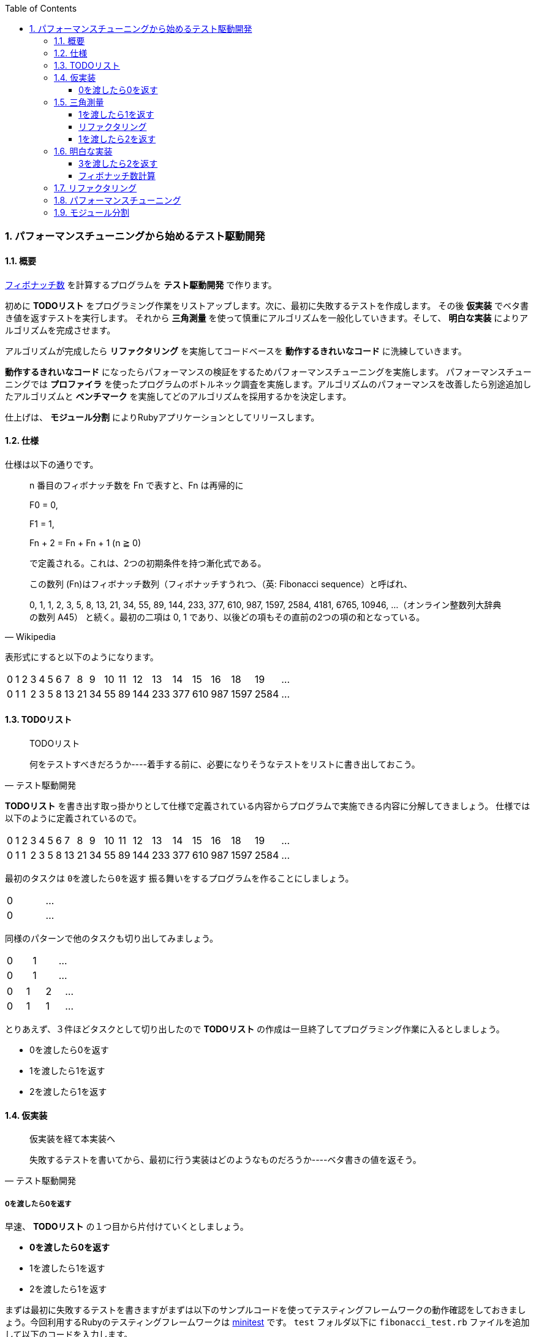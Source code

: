 :toc: left
:toclevels: 5
:sectnums:
:source-highlighter: coderay

=== パフォーマンスチューニングから始めるテスト駆動開発

==== 概要

https://ja.wikipedia.org/wiki/%E3%83%95%E3%82%A3%E3%83%9C%E3%83%8A%E3%83%83%E3%83%81%E6%95%B0[フィボナッチ数^] を計算するプログラムを *テスト駆動開発* で作ります。 

初めに *TODOリスト* をプログラミング作業をリストアップします。次に、最初に失敗するテストを作成します。 その後 *仮実装* でベタ書き値を返すテストを実行します。 それから *三角測量* を使って慎重にアルゴリズムを一般化していきます。そして、 *明白な実装* によりアルゴリズムを完成させます。 

アルゴリズムが完成したら *リファクタリング* を実施してコードベースを *動作するきれいなコード* に洗練していきます。 

*動作するきれいなコード* になったらパフォーマンスの検証をするためパフォーマンスチューニングを実施します。 パフォーマンスチューニングでは *プロファイラ* を使ったプログラムのボトルネック調査を実施します。アルゴリズムのパフォーマンスを改善したら別途追加したアルゴリズムと *ベンチマーク* を実施してどのアルゴリズムを採用するかを決定します。

仕上げは、 *モジュール分割* によりRubyアプリケーションとしてリリースします。

==== 仕様

仕様は以下の通りです。

[quote, Wikipedia]
____
n 番目のフィボナッチ数を Fn で表すと、Fn は再帰的に

F0 = 0,

F1 = 1,

Fn + 2 = Fn + Fn + 1 (n ≧ 0)

で定義される。これは、2つの初期条件を持つ漸化式である。

この数列 (Fn)はフィボナッチ数列（フィボナッチすうれつ、（英: Fibonacci sequence）と呼ばれ、

0, 1, 1, 2, 3, 5, 8, 13, 21, 34, 55, 89, 144, 233, 377, 610, 987, 1597, 2584, 4181, 6765, 10946, …（オンライン整数列大辞典の数列 A45）
と続く。最初の二項は 0, 1 であり、以後どの項もその直前の2つの項の和となっている。
____

表形式にすると以下のようになります。

[width="15%"]
|=======
|0 |1 |2 |3 |4 |5 |6 |7  |8  |9 |10 |11 |12  |13  |14  |15  |16  |18    |19 | ...
|0 |1 |1 |2 |3 |5 |8 |13 |21 |34 |55 |89 |144 |233 |377 |610 | 987| 1597 |2584 | ...
|=======

==== TODOリスト

[quote, テスト駆動開発]
____
TODOリスト

何をテストすべきだろうか----着手する前に、必要になりそうなテストをリストに書き出しておこう。
____

*TODOリスト* を書き出す取っ掛かりとして仕様で定義されている内容からプログラムで実施できる内容に分解してきましょう。
仕様では以下のように定義されているので。

[width="15%"]
|=======
|0 |1 |2 |3 |4 |5 |6 |7  |8  |9 |10 |11 |12  |13  |14  |15  |16  |18    |19 | ...
|0 |1 |1 |2 |3 |5 |8 |13 |21 |34 |55 |89 |144 |233 |377 |610 | 987| 1597 |2584 | ...
|=======

最初のタスクは `0を渡したら0を返す` 振る舞いをするプログラムを作ることにしましょう。

[width="15%"]
|=======
|0 | ...
|0 | ...
|=======

同様のパターンで他のタスクも切り出してみましょう。

[width="15%"]
|=======
|0 |1 | ...
|0 |1 | ...
|=======

[width="15%"]
|=======
|0 |1 |2 | ...
|0 |1 |1 | ...
|=======

とりあえず、３件ほどタスクとして切り出したので *TODOリスト* の作成は一旦終了してプログラミング作業に入るとしましょう。

* 0を渡したら0を返す
* 1を渡したら1を返す
* 2を渡したら1を返す

==== 仮実装

[quote, テスト駆動開発]
____
仮実装を経て本実装へ

失敗するテストを書いてから、最初に行う実装はどのようなものだろうか----ベタ書きの値を返そう。
____

===== 0を渡したら0を返す

早速、 *TODOリスト* の１つ目から片付けていくとしましょう。

* **0を渡したら0を返す**
* 1を渡したら1を返す
* 2を渡したら1を返す

まずは最初に失敗するテストを書きますがまずは以下のサンプルコードを使ってテスティングフレームワークの動作確認をしておきましょう。今回利用するRubyのテスティングフレームワークは https://github.com/seattlerb/minitest[minitest^] です。 `test` フォルダ以下に `fibonacci_test.rb` ファイルを追加して以下のコードを入力します。

`test/fibonacci_test.rb`

[source, ruby]
----
# frozen_string_literal: true

require 'minitest/reporters'
Minitest::Reporters.use!
require 'minitest/autorun'

class FibonacciTest < Minitest::Test
  def greeting
    'hello world'
  end

  def test_greeting
    assert_equal 'hello world', greeting
  end
end
----

今回テスト結果を見やすくするため `minitest/reporters` というgemを使っているのでまずインストールしておきます。

[source, bash]
----
$ gem install minitest-reporters
----

gemインストールが完了したらコマンドラインに `ruby test/fibonacci_test.rb` コマンドを入力してテストを実施します。

[source, bash]
----
$ ruby test/fibonacci_test.rb 
Started with run options --seed 28548

  1/1: [==========================================================] 100% Time: 00:00:00, Time: 00:00:00

Finished in 0.01040s
1 tests, 1 assertions, 0 failures, 0 errors, 0 skips
...
----

テストは無事実行されたようですね。続いてテストが失敗するか確認しておきましょう。 `greeting` メソッドの `hello world` を `hello world!` に変更してテストを実行します。

[source, ruby]
----
...
class Fibonacci < Minitest::Test
  def greeting
    'hello world!'
  end
...
end
----

テストは失敗して以下のようなメッセージが表示されました。

[source, bash]
----
$ ruby test/fibonacci_test.rb 
Started with run options --seed 30787

 FAIL["test_greeting", <Minitest::Reporters::Suite:0x000055eaefeef5e0 @name="Fibonacci">, 0.003157061990350485]
 test_greeting#Fibonacci (0.00s)
        Expected: "hello world"
          Actual: "hello world!"
        test/fibonacci_test.rb:13:in `test_greeting`

  1/1: [==========================================================] 100% Time: 00:00:00, Time: 00:00:00

Finished in 0.00398s
1 tests, 1 assertions, 1 failures, 0 errors, 0 skips
----

テスティングフレームワークのセットアップと動作確認が終了したので最初の失敗するテストを書きます。まずは *アサーションファースト*　でサンプルコードを削除して以下のコードにします。

[source, ruby]
----
...
class FibonacciTest < Minitest::Test
  def test_fibonacci
    assert_equal 0, fib(0)
  end
end
----

テストは無事？失敗します。

[source, bash]
----
$ ruby test/fibonacci_test.rb 
Started with run options --seed 21656

ERROR["test_fibonacci", <Minitest::Reporters::Suite:0x0000559acae8d068 @name="FibonacciTest">, 0.001314591965638101]
 test_fibonacci#FibonacciTest (0.00s)
Minitest::UnexpectedError:         NoMethodError: undefined method `fib' for #<FibonacciTest:0x0000559acae8d860>
            test/fibonacci_test.rb:9:in `test_fibonacci'`

  1/1: [========================================] 100% Time: 00:00:00, Time: 00:00:00

Finished in 0.00419s
1 tests, 0 assertions, 0 failures, 1 errors, 0 skips
----

まずは *仮実装* でテストを通すようにしましょう。

[source, ruby]
----
...
class FibonacciTest < Minitest::Test
  def fib(n)
    0
  end

  def test_fibonacci
    assert_equal 0, fib(0)
  end
end
----

テストはレッドからグリーンになりました。

[source, bash]
----
$ ruby test/fibonacci_test.rb 
Started with run options --seed 2885

  1/1: [==========================================================] 100% Time: 00:00:00, Time: 00:00:00

Finished in 0.00352s
1 tests, 1 assertions, 0 failures, 0 errors, 0 skips
----

テストが通ったのでバージョン管理システムにコミットしておきます。

[source, bash]
----
$ git add .
$ git commit -m 'test: 0を渡したら0を返す'
----

* [line-through]_0を渡したら0を返す_
* 1を渡したら1を返す
* 2を渡したら1を返す

==== 三角測量

[quote, テスト駆動開発]
____
三角測量

テストから最も慎重に一般化を引き出すやり方はどのようなものだろうか----２つ以上の例があるときだけ、一般化を行うようにしよう。
____

===== 1を渡したら1を返す

１つ目の *TODOリスト* を片付けたので２つ目の *TODOリスト* に取り掛かるとしましょう。

* [line-through]_0を渡したら0を返す_
* **1を渡したら1を返す**
* 2を渡したら1を返す

*テストファースト*　*アサーションファースト* なのでまずはテストを追加するとこから始めます。

[source, ruby]
----
...
class FibonacciTest < Minitest::Test
  def fib(n)
    0
  end

  def test_fibonacci
    assert_equal 0, fib(0)
    assert_equal 1, fib(1)
  end
end
----

テストは失敗します。

[source, bash]
----
$ ruby test/fibonacci_test.rb 
Started with run options --seed 21207

 FAIL["test_fibonacci", <Minitest::Reporters::Suite:0x000056525007ccb0 @name="FibonacciTest">, 0.0014098359970375896]
 test_fibonacci#FibonacciTest (0.00s)
        Expected: 1
          Actual: 0
        test/fibonacci_test.rb:14:in `test_fibonacci`

  1/1: [========================================] 100% Time: 00:00:00, Time: 00:00:00

Finished in 0.00196s
1 tests, 2 assertions, 1 failures, 0 errors, 0 skips
----

*仮実装* で0しか返さないベタ書きのコードなのだから当然ですよね。0ならば0を返してそれ以外の場合は1を返すようにプログラムを変更します。

[source, ruby]
----
...
class FibonacciTest < Minitest::Test
  def fib(n)
    return 0 if n.zero?

    1
  end
...
end
----

プログラムの変更によりテストはレッドからグリーンに戻りました。

[source, bash]
----
$ ruby test/fibonacci_test.rb 
Started with run options --seed 58331

  1/1: [==========================================================] 100% Time: 00:00:00, Time: 00:00:00

Finished in 0.00169s
1 tests, 2 assertions, 0 failures, 0 errors, 0 skips
----

ここでコミットしておきます。

[source, bash]
----
$ git add .
$ git commit -m 'test: 1を渡したら1を返す'
----

===== リファクタリング

* [line-through]_0を渡したら0を返す_
* [line-through]_1を渡したら1を返す_
* 2を渡したら1を返す

次の *TODOリスト* に着手する前にテストケース内の重複が気になり始めたので、共通部分をアサーションからくくり出して、入力値と期待値の組でテストを回すようにテストコードを *リファクタリング* します。

[source, ruby]
----
...
class Fibonacci < Minitest::Test
...
  def test_fibonacci
    cases = [[0, 0], [1, 1]]
    cases.each do |i|
      assert_equal i[1], fib(i[0])
    end
  end
end
----

テストを実行してプログラムが壊れていないことを確認します。

[source, bash]
----
$ ruby test/fibonacci_test.rb 
Started with run options --seed 5991

  1/1: [==========================================================] 100% Time: 00:00:00, Time: 00:00:00

Finished in 0.00200s
1 tests, 2 assertions, 0 failures, 0 errors, 0 skips
----

プログラムが壊れていないことが確認できたのでコミットしておきます。

[source, bash]
----
$ git add .
$ git commit -m 'refactor: アルゴリズムの置き換え'
----

===== 1を渡したら2を返す

* [line-through]_0を渡したら0を返す_
* [line-through]_1を渡したら1を返す_
* **2を渡したら1を返す**

テストコードの　*リファクタリング* を実施したので続いて　*TODOリスト* の３つ目に着手します。まずは *アサーション* の追加ですね。

[source, ruby]
----
...
class FibonacciTest < Minitest::Test
  def fib(n)
    return 0 if n.zero?

    1
  end

  def test_fibonacci
    cases = [[0, 0], [1, 1], [2, 1]]
    cases.each do |i|
      assert_equal i[1], fib(i[0])
    end
  end
end
----

おや、今回はプロダクトコードを変更しなくてもテストは通るようです。

[source, bash]
----
$ ruby test/fibonacci_test.rb 
Started with run options --seed 26882

  1/1: [==========================================================] 100% Time: 00:00:00, Time: 00:00:00

Finished in 0.00287s
1 tests, 3 assertions, 0 failures, 0 errors, 0 skips
----

ここでコミットしておきます。

[source, bash]
----
$ git add .
$ git commit -m 'test: 1を渡したら2を返す'
----

* [line-through]_0を渡したら0を返す_
* [line-through]_1を渡したら1を返す_
* [line-through]_2を渡したら1を返す_

==== 明白な実装

[quote, テスト駆動開発]
____
明白な実装

シンプルな操作を実現するにはどうすればいいだろうか----そのまま実装しよう。

仮実装や三角測量は、細かく細かく刻んだ小さなステップだ。だが、ときには実装をどうすべきか既に見えていることが。
そのまま進もう。例えば先ほどのplusメソッドくらいシンプルなものを仮実装する必要が本当にあるだろうか。
普通は、その必要はない。頭に浮かんだ明白な実装をただ単にコードに落とすだけだ。もしもレッドバーが出て驚いたら、あらためてもう少し歩幅を小さくしよう。
____

===== 3を渡したら2を返す

最初に定義した *TODOリスト* の内容は完了しましたがプログラムの一般化にはまだテストケースが足りないでしょう。3を渡した場合のテストケースを追加します。

[width="15%"]
|=======
|0 |1 |2 |3 | ...
|0 |1 |1 |2 | ...
|=======

* [line-through]_0を渡したら0を返す_
* [line-through]_1を渡したら1を返す_
* [line-through]_2を渡したら1を返す_
* **3を渡したら2を返す**

テストケースを追加してテストを実施します。

[source, ruby]
----
...
class FibonacciTest < Minitest::Test
...
  def test_fibonacci
    cases = [[0, 0], [1, 1], [2, 1], [3, 2]]
    cases.each do |i|
      assert_equal i[1], fib(i[0])
    end
  end
end
----

テストが失敗しました。

[source, bash]
----
$ ruby test/fibonacci_test.rb 
Started with run options --seed 7598

 FAIL["test_fibonacci", <Minitest::Reporters::Suite:0x000055c987498120 @name="FibonacciTest">, 0.00104286998976022]
 test_fibonacci#FibonacciTest (0.00s)
        Expected: 2
          Actual: 1
        test/fibonacci_test.rb:17:in `block in test_fibonacci''
        test/fibonacci_test.rb:16:in `each'
        test/fibonacci_test.rb:16:in `test_fibonacci'

  1/1: [========================================] 100% Time: 00:00:00, Time: 00:00:00

Finished in 0.00160s
1 tests, 4 assertions, 1 failures, 0 errors, 0 skips
----

2までは1を返すので条件分岐を追加します。

[source, ruby]
----
class FibonacciTest < Minitest::Test
  def fib(n)
    return 0 if n.zero?
    return 1 if n <= 2

    1
  end
...
end
----

まだ、失敗したままです。

[source, bash]
----
$ ruby test/fibonacci_test.rb 
Started with run options --seed 26066

 FAIL["test_fibonacci", <Minitest::Reporters::Suite:0x0000562bc96ee330 @name="Fibonacci">, 0.0055934099946171045]
 test_fibonacci#Fibonacci (0.01s)
        Expected: 2
          Actual: 1
        test/fibonacci_test.rb:24:in `block in test_fibonacci'
        test/fibonacci_test.rb:23:in `each'
        test/fibonacci_test.rb:23:in `test_fibonacci''

  1/1: [==========================================================] 100% Time: 00:00:00, Time: 00:00:00

Finished in 0.00882s
1 tests, 4 assertions, 1 failures, 0 errors, 0 skips
----

どの条件にも該当としない場合は2を返すように変更します。

[source, ruby]
----
...
class FibonacciTest < Minitest::Test
  def fib(n)
    return 0 if n.zero?
    return 1 if n <= 2

    2
  end
...
end
----

グリーンになりました。

[source, bash]
----
$ ruby test/fibonacci_test.rb 
Started with run options --seed 25117

  1/1: [==========================================================] 100% Time: 00:00:00, Time: 00:00:00

Finished in 0.01680s
1 tests, 4 assertions, 0 failures, 0 errors, 0 skips
----

ここでコミットしておきます。

[source, bash]
----
$ git add .
$ git commit -m 'test: 3を渡したら2を返す'
----

* [line-through]_0を渡したら0を返す_
* [line-through]_1を渡したら1を返す_
* [line-through]_2を渡したら1を返す_
* [line-through]_3を渡したら2を返す_

===== フィボナッチ数計算

そろそろゴールが見えてきました。*TODOリスト* を追加してフィボナッチ数計算アルゴリズムを完成させましょう。

[width="15%"]
|=======
|0 |1 |2 |3 |4 | ...
|0 |1 |1 |2 |3 | ...
|=======

* [line-through]_0を渡したら0を返す_
* [line-through]_1を渡したら1を返す_
* [line-through]_2を渡したら1を返す_
* [line-through]_3を渡したら2を返す_
* **4を渡したら3を返す**

*テストファースト* *アサートファースト* です。

[source, ruby]
----
...
class FibonacciTest < Minitest::Test
  def fib(n)
    return 0 if n.zero?
    return 1 if n <= 2

    2
  end

  def test_fibonacci
    cases = [[0, 0], [1, 1], [2, 1], [3, 2], [4, 3]]
    cases.each do |i|
      assert_equal i[1], fib(i[0])
    end
  end
end
----

[source, bash]
----
$ ruby test/fibonacci_test.rb 
Started with run options --seed 34595

 FAIL["test_fibonacci", <Minitest::Reporters::Suite:0x0000564fdbd6dfe0 @name="Fibonacci">, 0.005386559059843421]
 test_fibonacci#Fibonacci (0.01s)
        Expected: 3
          Actual: 2
        test/fibonacci_test.rb:24:in `block in test_fibonacci'
        test/fibonacci_test.rb:23:in `each'
        test/fibonacci_test.rb:23:in `test_fibonacci''

  1/1: [==========================================================] 100% Time: 00:00:00, Time: 00:00:00

Finished in 0.01030s
1 tests, 5 assertions, 1 failures, 0 errors, 0 skips
----

最後に2を返すのではなく合計値をかえすのだから

[source, ruby]
----
...
class FibonacciTest < Minitest::Test 
  def fib(n)
    return 0 if n.zero?
    return 1 if n <= 2

    1 + 1
  end
...
end
----

[source, bash]
----
$ ruby test/fibonacci_test.rb 
Started with run options --seed 10848

 FAIL["test_fibonacci", <Minitest::Reporters::Suite:0x00005621247c9f48 @name="Fibonacci">, 0.0007573128677904606]
 test_fibonacci#Fibonacci (0.00s)
        Expected: 3
          Actual: 2
        test/fibonacci_test.rb:24:in `block in test_fibonacci'
        test/fibonacci_test.rb:23:in `each'
        test/fibonacci_test.rb:23:in `test_fibonacci''

  1/1: [===========================================] 100% Time: 00:00:00, Time: 00:00:00

Finished in 0.00130s
1 tests, 5 assertions, 1 failures, 0 errors, 0 skips
----

一つ前の `fib` の結果を足すのだから

[source, ruby]
----
...
class FibonacciTest < Minitest::Test
  def fib(n)
    return 0 if n.zero?
    return 1 if n <= 2

    fib(n - 1) + 1
  end
...
end
----

グリーンになりました。

[source, bash]
----
$ ruby test/fibonacci_test.rb 
Started with run options --seed 25629

  1/1: [===========================================] 100% Time: 00:00:00, Time: 00:00:00

Finished in 0.00467s
1 tests, 5 assertions, 0 failures, 0 errors, 0 skips
----

ここでコミット。。。しないで今回は更に進めます。 *TODOリスト* を追加します。

[width="15%"]
|=======
|0 |1 |2 |3 |4 |5 | ...
|0 |1 |1 |2 |3 |5 | ...
|=======

* [line-through]_0を渡したら0を返す_
* [line-through]_1を渡したら1を返す_
* [line-through]_2を渡したら1を返す_
* [line-through]_3を渡したら2を返す_
* [line-through]_4を渡したら3を返す_
* **5を渡したら5を返す**

テストケースを追加して

[source, ruby]
----
...
class FibonacciTest < Minitest::Test 
...
  def test_fibonacci
    cases = [[0, 0], [1, 1], [2, 1], [3, 2], [4, 3], [5, 5]]
    cases.each do |i|
      assert_equal i[1], fib(i[0])
    end
  end
end
----

レッド

[source, bash]
----
$ ruby test/fibonacci_test.rb 
Started with run options --seed 54754

 FAIL["test_fibonacci", <Minitest::Reporters::Suite:0x000055c42397e108 @name="Fibonacci">, 0.00174815789796412]
 test_fibonacci#Fibonacci (0.00s)
        Expected: 5
          Actual: 4
        test/fibonacci_test.rb:24:in `block in test_fibonacci'
        test/fibonacci_test.rb:23:in `each'
        test/fibonacci_test.rb:23:in `test_fibonacci''

  1/1: [===========================================] 100% Time: 00:00:00, Time: 00:00:00

Finished in 0.00237s
1 tests, 6 assertions, 1 failures, 0 errors, 0 skips
----

結局1つ前と2つ前の `fib` の結果を合計して返しているのだから

[source, ruby]
----
...
class FibonacciTest < Minitest::Test 
  def fib(n)
    return 0 if n.zero?
    return 1 if n <= 2

    fib(n - 1) + fib(n - 2)
  end
...
end
----

グリーン

[source, bash]
----
$ ruby test/fibonacci_test.rb 
Started with run options --seed 8399

  1/1: [===========================================] 100% Time: 00:00:00, Time: 00:00:00

Finished in 0.00107s
1 tests, 6 assertions, 0 failures, 0 errors, 0 skips
----

一般化ができたので0の場合と1の場合は与えらた値を返せば良くなったので

[source, ruby]
----
...
class FibonacciTest < Minitest::Test 
  def fib(n)
    return 0 if n.zero?
    return 1 if n == 1

    fib(n - 1) + fib(n - 2)
  end
...
end
----

リファクター

[source, bash]
----
$ ruby test/fibonacci_test.rb 
Started with run options --seed 42476

  1/1: [===========================================] 100% Time: 00:00:00, Time: 00:00:00

Finished in 0.00162s
1 tests, 6 assertions, 0 failures, 0 errors, 0 skips
----

フィボナッチ数計算アルゴリズムが完成したのでコミットします。

[source, bash]
----
$ git add .
$ git commit -m 'feat: フィボナッチ数計算'
----

* [line-through]_0を渡したら0を返す_
* [line-through]_1を渡したら1を返す_
* [line-through]_2を渡したら1を返す_
* [line-through]_3を渡したら2を返す_
* [line-through]_4を渡したら3を返す_
* [line-through]_5を渡したら5を返す_

==== リファクタリング

[quote, リファクタリング(第2版)]
____
リファクタリング(名詞) 外部から見たときの振る舞いを保ちつつ、理解や修正が簡単になるように、ソフトウェアの内部構造を変化させること。
____

[quote, リファクタリング(第2版]
____
リファクタリングする(動詞) 一連のリファクタリングを適用して、外部から見た振る舞いの変更なしに、ソフトウェアを再構築すること。
____

[source, ruby]
----
...
class FibonacciTest < Minitest::Test 
  def fib(n)
    return 0 if n.zero?
    return 1 if n == 1

    fib(n - 1) + 1
  end

  def test_fibonacci
    cases = [[0, 0], [1, 1], [2, 1], [3, 2], [4, 3], [5, 5]]
    cases.each do |i|
      assert_equal i[1], fib(i[0])
    end
  end
end
----

[source, ruby]
----
...
class Fibonacci
  def fib(n)
    return 0 if n.zero?
    return 1 if n == 1

    fib(n - 1) + fib(n - 2)
  end
end

class FibonacciTest < Minitest::Test
  def self.fib(n)
    return 0 if n.zero?
    return 1 if n == 1

    fib(n - 1) + fib(n - 2)
  end

  def test_fibonacci
    cases = [[0, 0], [1, 1], [2, 1], [3, 2], [4, 3], [5, 5]]
    cases.each do |i|
      assert_equal i[1], fib(i[0])
    end
  end
end
----

[source, ruby]
----
...
class Fibonacci
  def self.fib(n)
    return 0 if n.zero?
    return 1 if n == 1

    fib(n - 1) + fib(n - 2)
  end
end

class FibonacciTest < Minitest::Test
  def setup
    @fib = Fibonacci
  end

  def fib(n)
    return 0 if n.zero?
    return 1 if n == 1

    fib(n - 1) + fib(n - 2)
  end

  def test_fibonacci
    cases = [[0, 0], [1, 1], [2, 1], [3, 2], [4, 3], [5, 5]]
    cases.each do |i|
      assert_equal i[1], @fib.fib(i[0])
    end
  end
end
----

[source, ruby]
----
...
class Fibonacci
  def self.fib(n)
    return 0 if n.zero?
    return 1 if n == 1

    fib(n - 1) + fib(n - 2)
  end
end

class FibonacciTest < Minitest::Test
  def setup
    @fib = Fibonacci
  end

  def test_fibonacci
    cases = [[0, 0], [1, 1], [2, 1], [3, 2], [4, 3], [5, 5]]
    cases.each do |i|
      assert_equal i[1], @fib.fib(i[0])
    end
  end
end
----

[source, bash]
----
$ ruby test/fibonacci_test.rb
Started with run options --seed 40694

  1/1: [===========================================] 100% Time: 00:00:00, Time: 00:00:00

Finished in 0.00393s
1 tests, 6 assertions, 0 failures, 0 errors, 0 skips
----

[source, bash]
----
$ git add .
$ git commit -m 'refactor: 関数群のクラスへの集約'
----

[source, ruby]
----
...
class Fibonacci
  def self.fib(number)
    return 0 if number.zero?
    return 1 if number == 1

    fib(number - 1) + fib(number - 2)
  end
end

class FibonacciTest < Minitest::Test
  def setup
    @fib = Fibonacci
  end

  def test_fibonacci
    cases = [[0, 0], [1, 1], [2, 1], [3, 2], [4, 3], [5, 5]]
    cases.each do |i|
      assert_equal i[1], @fib.fib(i[0])
    end
  end
end
----

[source, bash]
----
$ ruby test/fibonacci_test.rb
Started with run options --seed 37760

  1/1: [===========================================] 100% Time: 00:00:00, Time: 00:00:00

Finished in 0.00744s
1 tests, 6 assertions, 0 failures, 0 errors, 0 skips
----

[source, bash]
----
$ git add .
$ git commit -m 'refactor: 変数名の変更'
----

[source, ruby]
----
...
class Fibonacci
  def self.fib(number)
    return 0 if number.zero?
    return 1 if number == 1

    fib(number - 1) + fib(number - 2)
  end
end

class FibonacciTest < Minitest::Test
  def setup
    @fib = Fibonacci
  end

  def test_fibonacci
    cases = [[0, 0], [1, 1], [2, 1], [3, 2], [4, 3], [5, 5]]
    cases.each do |i|
      assert_equal i[1], @fib.fib(i[0])
    end
  end
end
----

[source, ruby]
----
...
class Fibonacci
  def self.calc(number)
    return 0 if number.zero?
    return 1 if number == 1

    calc(number - 1) + calc(number - 2)
  end
end

class FibonacciTest < Minitest::Test
  def setup
    @fib = Fibonacci
  end

  def test_fibonacci
    cases = [[0, 0], [1, 1], [2, 1], [3, 2], [4, 3], [5, 5]]
    cases.each do |i|
      assert_equal i[1], @fib.calc(i[0])
    end
  end
end
----

[source, bash]
----
$ ruby test/fibonacci_test.rb
Started with run options --seed 15099

  1/1: [===========================================] 100% Time: 00:00:00, Time: 00:00:00

Finished in 0.00285s
1 tests, 6 assertions, 0 failures, 0 errors, 0 skips
----

[source, bash]
----
$ git add .
$ git commit -m 'refactor: メソッド名の変更'
----

==== パフォーマンスチューニング

[quote, テスト駆動開発]
____
心がけるべきことは、他のパフォーマンス分析とおなじように、実際のデータを使い、リアルな利用パターンを試し、プロファイリングを行ってからでないと、パフォーマンスを問題にする資格はない、ということだ。
____


http://www.suguru.jp/Fibonacci/Fib100.html[１００番目までのフィボナッチ数列^]

[width="15%"]
|=======
|0 |1 |... |38       |39       |40        | ...
|0 |1 |... |39088169 |63245986 |102334155 | ...
|=======

* 大きな数値を計算する

[source, ruby]
----
...
class Fibonacci
  def self.calc(number)
    return 0 if number.zero?
    return 1 if number == 1

    calc(number - 1) + calc(number - 2)
  end
end

class FibonacciTest < Minitest::Test
  def setup
    @fib = Fibonacci
  end

  def test_fibonacci
    cases = [[0, 0], [1, 1], [2, 1], [3, 2], [4, 3], [5, 5]]
    cases.each do |i|
      assert_equal i[1], @fib.calc(i[0])
    end
  end

  def test_large_number
    assert_equal 102_334_155, @fib.calc(40)
  end
end
----

[source, bash]
----
$ ruby test/fibonacci_test.rb 
----

[source, bash]
----
$ ruby -r profile test/fibonacci_test.rb 
Started with run options --seed 42383

  2/1: [======================                      ] 50% Time: 00:00:00,  ETA: 00:00:00
----

[source, bash]
----
...
  %   cumulative   self              self     total
 time   seconds   seconds    calls  ms/call  ms/call  name
192.39    25.50     25.50        2 12750.69 12750.69  Thread::Queue#pop
 75.32    35.49      9.98   246940     0.04     1.65  Fibonacci.calc
....
----

[source, ruby]
----
...
class Fibonacci
  def self.calc(number, memo = {})
    return 0 if number.zero?
    return 1 if number == 1

    memo[number] ||= calc(number - 1, memo) + calc(number - 2, memo)
  end
end

class FibonacciTest < Minitest::Test
  def setup
    @fib = Fibonacci
  end

  def test_fibonacci
    cases = [[0, 0], [1, 1], [2, 1], [3, 2], [4, 3], [5, 5]]
    cases.each do |i|
      assert_equal i[1], @fib.calc(i[0])
    end
  end

  def test_large_number
    assert_equal 102_334_155, @fib.calc(40)
  end
end
----

[source, bash]
----
$ ruby -r profile test/fibonacci_test.rb 
Started with run options --seed 20468

  2/2: [===========================================] 100% Time: 00:00:00, Time: 00:00:00

Finished in 0.04214s
2 tests, 7 assertions, 0 failures, 0 errors, 0 skips
  %   cumulative   self              self     total
 time   seconds   seconds    calls  ms/call  ms/call  name
...
 12.09     0.06      0.06        2    32.09    32.09  Thread::Queue#pop
...
  1.33     0.26      0.01      105     0.07     1.41  Fibonacci.calc
...
----

[source, bash]
----
$ git add .
$ git commit -m 'perf: メモ化によるパフォーマンス改善'
----

[source, ruby]
----
...
class Fibonacci
  def self.calc(number, memo = {})
    return 0 if number.zero?
    return 1 if number == 1

    memo[number] ||= calc(number - 1, memo) + calc(number - 2, memo)
  end

  def self.calc2(number)
    a = 0
    b = 1
    c = 0
    (0...number).each do |i|
      a = b
      b = c
      c = a + b
    end
    c
  end
end

class FibonacciTest < Minitest::Test
  def setup
    @fib = Fibonacci
  end

  def test_fibonacci
    cases = [[0, 0], [1, 1], [2, 1], [3, 2], [4, 3], [5, 5]]
    cases.each do |i|
      assert_equal i[1], @fib.calc(i[0])
    end
  end

  def test_large_number
    assert_equal 102_334_155, @fib.calc(40)
  end

  def test_large_number_calc2
    assert_equal 102_334_155, @fib.calc2(40)
  end
end
----

[source, bash]
----
$ ruby test/fibonacci_test.rb -n test_large_number_calc2 Started with run options -n test_large_number_calc2 --seed 18167

  1/1: [===========================================] 100% Time: 00:00:00, Time: 00:00:00

Finished in 0.00123s
1 tests, 1 assertions, 0 failures, 0 errors, 0 skips
----

[source, bash]
----
$ git add .
$ git commit -m 'feat: ループ処理による実装'
----

[source, ruby]
----
...
class Fibonacci
  def self.calc(number, memo = {})
    return 0 if number.zero?
    return 1 if number == 1

    memo[number] ||= calc(number - 1, memo) + calc(number - 2, memo)
  end

  def self.calc2(number)
    a = 0
    b = 1
    c = 0
    (0...number).each do |i|
      a = b
      b = c
      c = a + b
    end
    c
  end

  def self.calc3(number)
    a = ((1 + Math.sqrt(5)) / 2) ** number
    b = ((1 - Math.sqrt(5)) / 2) ** number
    ((a - b) / Math.sqrt(5)).round
  end
end

class FibonacciTest < Minitest::Test
  def setup
    @fib = Fibonacci
  end

  def test_fibonacci
    cases = [[0, 0], [1, 1], [2, 1], [3, 2], [4, 3], [5, 5]]
    cases.each do |i|
      assert_equal i[1], @fib.calc(i[0])
    end
  end

  def test_large_number
    assert_equal 102_334_155, @fib.calc(40)
  end

  def test_large_number_calc2
    assert_equal 102_334_155, @fib.calc2(40)
  end

  def test_large_number_calc3
    assert_equal 102_334_155, @fib.calc3(40)
  end
end
----

[source, bash]
----
$ ruby test/fibonacci_test.rb -n test_large_number_calc3
Started with run options -n test_large_number_calc3 --seed 55659

  1/1: [===========================================] 100% Time: 00:00:00, Time: 00:00:00

Finished in 0.00111s
1 tests, 1 assertions, 0 failures, 0 errors, 0 skips
----

[source, bash]
----
$ git add .
$ git commit -m 'feat: 一般項による実装'
----

[source, ruby]
----
...
class Fibonacci
  def self.recursive(number, memo = {})
    return 0 if number.zero?
    return 1 if number == 1

    memo[number] ||= recursive(number - 1, memo) + recursive(number - 2, memo)
  end

  def self.calc2(number)
    a = 0
    b = 1
    c = 0
    (0...number).each do |i|
      a = b
      b = c
      c = a + b
    end
    c
  end

  def self.calc3(number)
    a = ((1 + Math.sqrt(5)) / 2) ** number
    b = ((1 - Math.sqrt(5)) / 2) ** number
    ((a - b) / Math.sqrt(5)).round
  end
end

class FibonacciTest < Minitest::Test
  def setup
    @fib = Fibonacci
  end

  def test_fibonacci
    cases = [[0, 0], [1, 1], [2, 1], [3, 2], [4, 3], [5, 5]]
    cases.each do |i|
      assert_equal i[1], @fib.recursive(i[0])
    end
  end

  def test_large_number_recursive
    assert_equal 102_334_155, @fib.recursive(40)
  end

  def test_large_number_calc2
    assert_equal 102_334_155, @fib.calc2(40)
  end

  def test_large_number_calc3
    assert_equal 102_334_155, @fib.calc3(40)
  end
end
----

[source, bash]
----
$ ruby test/fibonacci_test.rb
Started with run options --seed 15174

  4/4: [===========================================] 100% Time: 00:00:00, Time: 00:00:00

Finished in 0.00137s
4 tests, 9 assertions, 0 failures, 0 errors, 0 skips
----

[source, ruby]
----
class Fibonacci
  def self.recursive(number, memo = {})
    return 0 if number.zero?
    return 1 if number == 1

    memo[number] ||= recursive(number - 1, memo) + recursive(number - 2, memo)
  end

  def self.loop(number)
    a = 0
    b = 1
    c = 0
    (0...number).each do |i|
      a = b
      b = c
      c = a + b
    end
    c
  end

  def self.calc3(number)
    a = ((1 + Math.sqrt(5)) / 2) ** number
    b = ((1 - Math.sqrt(5)) / 2) ** number
    ((a - b) / Math.sqrt(5)).round
  end
end

class FibonacciTest < Minitest::Test
  def setup
    @fib = Fibonacci
  end

  def test_fibonacci
    cases = [[0, 0], [1, 1], [2, 1], [3, 2], [4, 3], [5, 5]]
    cases.each do |i|
      assert_equal i[1], @fib.recursive(i[0])
    end
  end

  def test_large_number_recursive
    assert_equal 102_334_155, @fib.recursive(40)
  end

  def test_large_number_loop
    assert_equal 102_334_155, @fib.loop(40)
  end

  def test_large_number_calc3
    assert_equal 102_334_155, @fib.calc3(40)
  end
end
----

[source, bash]
----
$ ruby test/fibonacci_test.rb
Started with run options --seed 28586

  4/4: [===========================================] 100% Time: 00:00:00, Time: 00:00:00

Finished in 0.00188s
4 tests, 9 assertions, 0 failures, 0 errors, 0 skips
----

[source, ruby]
----
...
class Fibonacci
  def self.recursive(number, memo = {})
    return 0 if number.zero?
    return 1 if number == 1

    memo[number] ||= recursive(number - 1, memo) + recursive(number - 2, memo)
  end

  def self.loop(number)
    a = 0
    b = 1
    c = 0
    (0...number).each do |i|
      a = b
      b = c
      c = a + b
    end
    c
  end

  def self.general_term(number)
    a = ((1 + Math.sqrt(5)) / 2) ** number
    b = ((1 - Math.sqrt(5)) / 2) ** number
    ((a - b) / Math.sqrt(5)).round
  end
end

class FibonacciTest < Minitest::Test
  def setup
    @fib = Fibonacci
  end

  def test_fibonacci
    cases = [[0, 0], [1, 1], [2, 1], [3, 2], [4, 3], [5, 5]]
    cases.each do |i|
      assert_equal i[1], @fib.recursive(i[0])
    end
  end

  def test_large_number_recursive
    assert_equal 102_334_155, @fib.recursive(40)
  end

  def test_large_number_loop
    assert_equal 102_334_155, @fib.loop(40)
  end

  def test_large_number_general_term
    assert_equal 102_334_155, @fib.general_term(40)
  end
end
----

[source, bash]
----
$ ruby test/fibonacci_test.rb
Started with run options --seed 42729

  4/4: [===========================================] 100% Time: 00:00:00, Time: 00:00:00

Finished in 0.00736s
4 tests, 9 assertions, 0 failures, 0 errors, 0 skips
----

[source, bash]
----
$ git add .
$ git commit -m 'refactor: メソッド名の変更'
----

[source, ruby]
----
...
class Fibonacci
  def self.recursive(number, memo = {})
    return 0 if number.zero?
    return 1 if number == 1

    memo[number] ||= recursive(number - 1, memo) + recursive(number - 2, memo)
  end

  def self.loop(number)
    a = 0
    b = 1
    c = 0
    (0...number).each do |_i|
      a = b
      b = c
      c = a + b
    end
    c
  end

  def self.general_term(number)
    a = ((1 + Math.sqrt(5)) / 2)**number
    b = ((1 - Math.sqrt(5)) / 2)**number
    ((a - b) / Math.sqrt(5)).round
  end
end

class FibonacciRecursive
  def calc(number, memo = {})
    return 0 if number.zero?
    return 1 if number == 1

    memo[number] ||= calc(number - 1, memo) + calc(number - 2, memo)
  end
end

class FibonacciTest < Minitest::Test
  def setup
    @fib = Fibonacci
    @recursive = FibonacciRecursive.new
  end

  def test_fibonacci
    cases = [[0, 0], [1, 1], [2, 1], [3, 2], [4, 3], [5, 5]]
    cases.each do |i|
      assert_equal i[1], @recursive.calc(i[0])
    end
  end

  def test_large_number_recursive
    assert_equal 102_334_155, @recursive.calc(40)
  end

  def test_large_number_loop
    assert_equal 102_334_155, @fib.loop(40)
  end

  def test_large_number_general_term
    assert_equal 102_334_155, @fib.general_term(40)
  end
end
----

[source, bash]
----
$ ruby test/fibonacci_test.rb
Started with run options --seed 12762

  4/4: [===========================================] 100% Time: 00:00:00, Time: 00:00:00

Finished in 0.00130s
4 tests, 9 assertions, 0 failures, 0 errors, 0 skips
----

[source, ruby]
----
...
class Fibonacci
  def self.loop(number)
    a = 0
    b = 1
    c = 0
    (0...number).each do |_i|
      a = b
      b = c
      c = a + b
    end
    c
  end

  def self.general_term(number)
    a = ((1 + Math.sqrt(5)) / 2)**number
    b = ((1 - Math.sqrt(5)) / 2)**number
    ((a - b) / Math.sqrt(5)).round
  end
end

class FibonacciRecursive
  def calc(number, memo = {})
    return 0 if number.zero?
    return 1 if number == 1

    memo[number] ||= calc(number - 1, memo) + calc(number - 2, memo)
  end
end

class FibonacciTest < Minitest::Test
  def setup
    @fib = Fibonacci
    @recursive = FibonacciRecursive.new
  end

  def test_fibonacci
    cases = [[0, 0], [1, 1], [2, 1], [3, 2], [4, 3], [5, 5]]
    cases.each do |i|
      assert_equal i[1], @recursive.calc(i[0])
    end
  end

  def test_large_number_recursive
    assert_equal 102_334_155, @recursive.calc(40)
  end

  def test_large_number_loop
    assert_equal 102_334_155, @fib.loop(40)
  end

  def test_large_number_general_term
    assert_equal 102_334_155, @fib.general_term(40)
  end
end
----

[source, bash]
----
$ git add .
$ git commit -m 'refactor(WIP): サブクラスによるタイプコードの置き換え'
----

[source, ruby]
----
...
class Fibonacci
  def self.general_term(number)
    a = ((1 + Math.sqrt(5)) / 2)**number
    b = ((1 - Math.sqrt(5)) / 2)**number
    ((a - b) / Math.sqrt(5)).round
  end
end

class FibonacciRecursive
  def calc(number, memo = {})
    return 0 if number.zero?
    return 1 if number == 1

    memo[number] ||= calc(number - 1, memo) + calc(number - 2, memo)
  end
end

class FibonacciLoop
  def calc(number)
    a = 0
    b = 1
    c = 0
    (0...number).each do |_i|
      a = b
      b = c
      c = a + b
    end
    c
  end
end

class FibonacciTest < Minitest::Test
  def setup
    @fib = Fibonacci
    @recursive = FibonacciRecursive.new
    @loop = FibonacciLoop.new
  end

  def test_fibonacci
    cases = [[0, 0], [1, 1], [2, 1], [3, 2], [4, 3], [5, 5]]
    cases.each do |i|
      assert_equal i[1], @recursive.calc(i[0])
    end
  end

  def test_large_number_recursive
    assert_equal 102_334_155, @recursive.calc(40)
  end

  def test_large_number_loop
    assert_equal 102_334_155, @loop.calc(40)
  end

  def test_large_number_general_term
    assert_equal 102_334_155, @fib.general_term(40)
  end
end
----

[source, bash]
----
$ ruby test/fibonacci_test.rbStarted with run options --seed 33171

  4/4: [===========================================] 100% Time: 00:00:00, Time: 00:00:00

Finished in 0.00337s
4 tests, 9 assertions, 0 failures, 0 errors, 0 skips
----

[source, bash]
----
$ git add .
$ git commit -m 'refactor(WIP): サブクラスによるタイプコードの置き換え'
----

[source, ruby]
----
...
class Fibonacci
end

class FibonacciRecursive
  def calc(number, memo = {})
    return 0 if number.zero?
    return 1 if number == 1

    memo[number] ||= calc(number - 1, memo) + calc(number - 2, memo)
  end
end

class FibonacciLoop
  def calc(number)
    a = 0
    b = 1
    c = 0
    (0...number).each do |_i|
      a = b
      b = c
      c = a + b
    end
    c
  end
end

class FibonacciGeneralTerm
  def calc(number)
    a = ((1 + Math.sqrt(5)) / 2)**number
    b = ((1 - Math.sqrt(5)) / 2)**number
    ((a - b) / Math.sqrt(5)).round
  end
end

class FibonacciTest < Minitest::Test
  def setup
    @fib = Fibonacci
    @recursive = FibonacciRecursive.new
    @loop = FibonacciLoop.new
    @general_term = FibonacciGeneralTerm.new
  end

  def test_fibonacci
    cases = [[0, 0], [1, 1], [2, 1], [3, 2], [4, 3], [5, 5]]
    cases.each do |i|
      assert_equal i[1], @recursive.calc(i[0])
    end
  end

  def test_large_number_recursive
    assert_equal 102_334_155, @recursive.calc(40)
  end

  def test_large_number_loop
    assert_equal 102_334_155, @loop.calc(40)
  end

  def test_large_number_general_term
    assert_equal 102_334_155, @general_term.calc(40)
  end
end
----

[source, bash]
----
$ ruby test/fibonacci_test.rbStarted with run options --seed 65058

  4/4: [===========================================] 100% Time: 00:00:00, Time: 00:00:00

Finished in 0.01576s
4 tests, 9 assertions, 0 failures, 0 errors, 0 skips
----

[source, bash]
----
$ git add .
$ git commit -m 'refactor(WIP): サブクラスによるタイプコードの置き換え'
----

[source, ruby]
----
...
class Fibonacci
  def initialize(algorithm)
    @algorithm = algorithm
  end

  def calc(number)
    @algorithm.calc(number)
  end
end

class FibonacciRecursive
  def calc(number, memo = {})
    return 0 if number.zero?
    return 1 if number == 1

    memo[number] ||= calc(number - 1, memo) + calc(number - 2, memo)
  end
end

class FibonacciLoop
  def calc(number)
    a = 0
    b = 1
    c = 0
    (0...number).each do |_i|
      a = b
      b = c
      c = a + b
    end
    c
  end
end

class FibonacciGeneralTerm
  def calc(number)
    a = ((1 + Math.sqrt(5)) / 2)**number
    b = ((1 - Math.sqrt(5)) / 2)**number
    ((a - b) / Math.sqrt(5)).round
  end
end

class FibonacciTest < Minitest::Test
  def setup
    @fib = Fibonacci.new(FibonacciRecursive.new)
    @recursive = Fibonacci.new(FibonacciRecursive.new)
    @loop = Fibonacci.new(FibonacciLoop.new)
    @general_term = Fibonacci.new(FibonacciGeneralTerm.new)
  end

  def test_fibonacci
    cases = [[0, 0], [1, 1], [2, 1], [3, 2], [4, 3], [5, 5]]
    cases.each do |i|
      assert_equal i[1], @fib.calc(i[0])
    end
  end

  def test_large_number_recursive
    assert_equal 102_334_155, @recursive.calc(40)
  end

  def test_large_number_loop
    assert_equal 102_334_155, @loop.calc(40)
  end

  def test_large_number_general_term
    assert_equal 102_334_155, @general_term.calc(40)
  end
end
----

[source, bash]
----
$ git add .
$ git commit -m 'refactor: サブクラスによるタイプコードの置き換え'
----

`lib/fibonacci.rb`

[source, ruby]
----
# frozen_string_literal: true

# Fibonacci Calcultor
class Fibonacci
  def initialize(algorithm)
    @algorithm = algorithm
  end

  def calc(number)
    @algorithm.calc(number)
  end
end

# Fibonacci Recursive algorithm
class FibonacciRecursive
  def calc(number, memo = {})
    return 0 if number.zero?
    return 1 if number == 1

    memo[number] ||= calc(number - 1, memo) + calc(number - 2, memo)
  end
end

# Fibonacci Loop algorithm
class FibonacciLoop
  def calc(number)
    a = 0
    b = 1
    c = 0
    (0...number).each do |_i|
      a = b
      b = c
      c = a + b
    end
    c
  end
end

# Fibonacci General Term algorithm
class FibonacciGeneralTerm
  def calc(number)
    a = ((1 + Math.sqrt(5)) / 2)**number
    b = ((1 - Math.sqrt(5)) / 2)**number
    ((a - b) / Math.sqrt(5)).round
  end
end
----

`test/fibonacci_test.rb`

[source, ruby]
----
# frozen_string_literal: true

require 'minitest/reporters'
Minitest::Reporters.use!
require 'minitest/autorun'
require './lib/fibonacci'

class FibonacciTest < Minitest::Test
  def setup
    @fib = Fibonacci.new(FibonacciRecursive.new)
    @recursive = Fibonacci.new(FibonacciRecursive.new)
    @loop = Fibonacci.new(FibonacciLoop.new)
    @general_term = Fibonacci.new(FibonacciGeneralTerm.new)
  end

  def test_fibonacci
    cases = [[0, 0], [1, 1], [2, 1], [3, 2], [4, 3], [5, 5]]
    cases.each do |i|
      assert_equal i[1], @fib.calc(i[0])
    end
  end

  def test_large_number_recursive
    assert_equal 102_334_155, @recursive.calc(40)
  end

  def test_large_number_loop
    assert_equal 102_334_155, @loop.calc(40)
  end

  def test_large_number_general_term
    assert_equal 102_334_155, @general_term.calc(40)
  end
end
----

[source, bash]
----
$ ruby test/fibonacci_test.rb 
Started with run options --seed 39723

  4/4: [==========================================] 100% Time: 00:00:00, Time: 00:00:00

Finished in 0.00227s
4 tests, 9 assertions, 0 failures, 0 errors, 0 skips
----

[source, bash]
----
$ git add .
$ git commit -m 'feat: ファイル分割'
----

`test/fibonacci_test.rb`

[source, ruby]
----
# frozen_string_literal: true

require 'minitest'
require 'minitest/autorun'
require 'minitest/benchmark'
require './lib/fibonacci'

class FibonacciTestBenchmark < Minitest::Benchmark
  def setup
    @recursive = Fibonacci.new(FibonacciRecursive.new)
    @loop = Fibonacci.new(FibonacciLoop.new)
    @general_term = Fibonacci.new(FibonacciGeneralTerm.new)
  end

  def bench_recursive
    assert_performance_constant do |_n|
      1000.times do |i|
        @recursive.calc(i)
      end
    end
  end

  def bench_loop
    assert_performance_constant do |_n|
      1000.times.each do |i|
        @loop.calc(i)
      end
    end
  end

  def bench_general_term
    assert_performance_constant do |_n|
      1000.times.each do |i|
        @general_term.calc(i)
      end
    end
  end
end
----

[source, bash]
----
$ ruby test/fibonacci_benchmark.rb 
Run options: --seed 1009

# Running:

bench_recursive  0.438420        0.436003        0.437170        0.453267        0.428123
.bench_loop      0.157816        0.160366        0.159504        0.160275        0.162165
.bench_general_term      0.001215        0.001200        0.001255        0.001204      0.001184
.

Finished in 3.074021s, 0.9759 runs/s, 0.9759 assertions/s.

3 runs, 3 assertions, 0 failures, 0 errors, 0 skips
----

[source, bash]
----
$ git add .
$ git commit -m 'perf: ベンチマークの実施'
----

==== モジュール分割

 /
   |--lib/
       |
        -- fibonacci.rb
   |--test/
       |
        -- fibonacci_test.rb
        -- fibonacci_benchmark.rb

`lib/fibonacci/command.rb`

[source, ruby]
----
# frozen_string_literal: true

module Fibonacci
  # Fibonacci Calcultor
  class Command
    def initialize(algorithm)
      @algorithm = algorithm
    end

    def calc(number)
      @algorithm.calc(number)
    end
  end
end
----

`lib/fibonacci/recursive.rb`

[source, ruby]
----
# frozen_string_literal: true

module Fibonacci
  # Fibonacci Recursive algorithm
  class Recursive
    def calc(number, memo = {})
      return 0 if number.zero?
      return 1 if number == 1

      memo[number] ||= calc(number - 1, memo) + calc(number - 2, memo)
    end
  end
end
----

`lib/fibonacci/loop.rb`

[source, ruby]
----
# frozen_string_literal: true

module Fibonacci
  # Fibonacci Loop algorithm
  class Loop
    def calc(number)
      a = 0
      b = 1
      c = 0
      (0...number).each do |_i|
        a = b
        b = c
        c = a + b
      end
      c
    end
  end
end
----

`lib/fibonacci/general_term.rb`

[source, ruby]
----
# frozen_string_literal: true

module Fibonacci
  # Fibonacci General Term algorithm
  class GeneralTerm
    def calc(number)
      a = ((1 + Math.sqrt(5)) / 2)**number
      b = ((1 - Math.sqrt(5)) / 2)**number
      ((a - b) / Math.sqrt(5)).round
    end
  end
end
----

`lib/fibonacci.rb`

[source, ruby]
----
# frozen_string_literal: true

require './lib/fibonacci/command'
require './lib/fibonacci/recursive'
require './lib/fibonacci/loop'
require './lib/fibonacci/general_term'
----

`main.rb`

[source, ruby]
----
require './lib/fibonacci'

number = ARGV[0].to_i
command = Fibonacci::Command.new(Fibonacci::GeneralTerm.new)
puts command.calc(number)
----

[source, bash]
----
$ ruby main.rb 0
0
$ ruby main.rb 1
1
$ ruby main.rb 2
1
$ ruby main.rb 3
2
$ ruby main.rb 4
3
----

 /main.rb
   |--lib/
       |
        -- fibonacci.rb
      fibonacci/
       |
        -- command.rb
        -- general_term.rb
        -- loop.rb
        -- recursive.rb
   |--test/
       |
        -- fibonacci_test.rb
        -- fibonacci_benchmark.rb

[source, bash]
----
$ git add .
$ git commit -m 'feat: モジュール分割'
----
